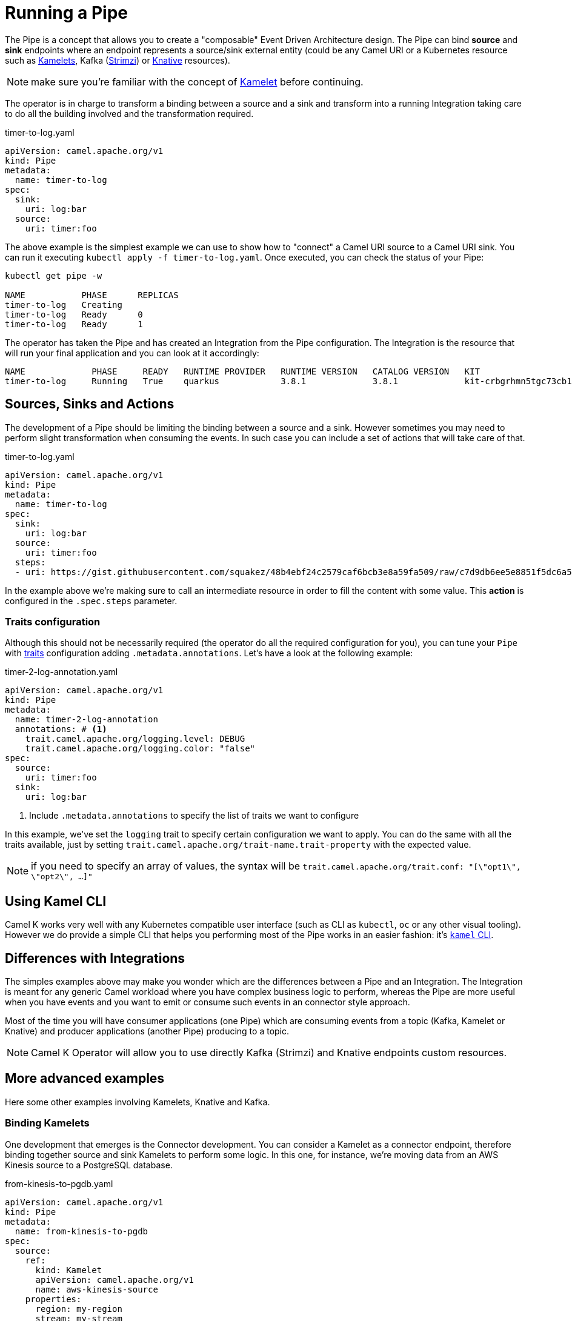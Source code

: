 = Running a Pipe

The Pipe is a concept that allows you to create a "composable" Event Driven Architecture design. The Pipe can bind **source** and **sink** endpoints where an endpoint represents a source/sink external entity (could be any Camel URI or a Kubernetes resource such as xref:kamelets/kamelets.adoc[Kamelets], Kafka (https://strimzi.io/[Strimzi]) or https://knative.dev[Knative] resources).

[NOTE]
====
make sure you're familiar with the concept of xref:kamelets/kamelets.adoc[Kamelet] before continuing.
====

The operator is in charge to transform a binding between a source and a sink and transform into a running Integration taking care to do all the building involved and the transformation required.

.timer-to-log.yaml
[source,yaml,subs="attributes+"]
----
apiVersion: camel.apache.org/v1
kind: Pipe
metadata:
  name: timer-to-log
spec:
  sink:
    uri: log:bar
  source:
    uri: timer:foo
----

The above example is the simplest example we can use to show how to "connect" a Camel URI source to a Camel URI sink. You can run it executing `kubectl apply -f timer-to-log.yaml`. Once executed, you can check the status of your Pipe:

[source,shell,subs="attributes+"]
----
kubectl get pipe -w

NAME           PHASE      REPLICAS
timer-to-log   Creating
timer-to-log   Ready      0
timer-to-log   Ready      1
----

The operator has taken the Pipe and has created an Integration from the Pipe configuration. The Integration is the resource that will run your final application and you can look at it accordingly:

[source,shell,subs="attributes+"]
----
NAME             PHASE     READY   RUNTIME PROVIDER   RUNTIME VERSION   CATALOG VERSION   KIT                        REPLICAS
timer-to-log     Running   True    quarkus            3.8.1             3.8.1             kit-crbgrhmn5tgc73cb1tl0   1
----

== Sources, Sinks and Actions

The development of a Pipe should be limiting the binding between a source and a sink. However sometimes you may need to perform slight transformation when consuming the events. In such case you can include a set of actions that will take care of that.

.timer-to-log.yaml
[source,yaml,subs="attributes+"]
----
apiVersion: camel.apache.org/v1
kind: Pipe
metadata:
  name: timer-to-log
spec:
  sink:
    uri: log:bar
  source:
    uri: timer:foo
  steps:
  - uri: https://gist.githubusercontent.com/squakez/48b4ebf24c2579caf6bcb3e8a59fa509/raw/c7d9db6ee5e8851f5dc6a564172d85f00d87219c/gistfile1.txt
----

In the example above we're making sure to call an intermediate resource in order to fill the content with some value. This **action** is configured in the `.spec.steps` parameter.

=== Traits configuration

Although this should not be necessarily required (the operator do all the required configuration for you), you can tune your `Pipe` with xref:traits:traits.adoc[traits] configuration adding `.metadata.annotations`. Let's have a look at the following example:

.timer-2-log-annotation.yaml
[source,yaml,subs="attributes+"]
----
apiVersion: camel.apache.org/v1
kind: Pipe
metadata:
  name: timer-2-log-annotation
  annotations: # <1>
    trait.camel.apache.org/logging.level: DEBUG
    trait.camel.apache.org/logging.color: "false"
spec:
  source:
    uri: timer:foo
  sink:
    uri: log:bar
----
<1> Include `.metadata.annotations` to specify the list of traits we want to configure

In this example, we've set the `logging` trait to specify certain configuration we want to apply. You can do the same with all the traits available, just by setting `trait.camel.apache.org/trait-name.trait-property` with the expected value.

[NOTE]
====
if you need to specify an array of values, the syntax will be `trait.camel.apache.org/trait.conf: "[\"opt1\", \"opt2\", ...]"`
====

== Using Kamel CLI

Camel K works very well with any Kubernetes compatible user interface (such as CLI as `kubectl`, `oc` or any other visual tooling). However we do provide a simple CLI that helps you performing most of the Pipe works in an easier fashion: it's xref:pipes/bind-cli.adoc[`kamel` CLI].

== Differences with Integrations

The simples examples above may make you wonder which are the differences between a Pipe and an Integration. The Integration is meant for any generic Camel workload where you have complex business logic to perform, whereas the Pipe are more useful when you have events and you want to emit or consume such events in an connector style approach.

Most of the time you will have consumer applications (one Pipe) which are consuming events from a topic (Kafka, Kamelet or Knative) and producer applications (another Pipe) producing to a topic.

[NOTE]
====
Camel K Operator will allow you to use directly Kafka (Strimzi) and Knative endpoints custom resources.
====

== More advanced examples

Here some other examples involving Kamelets, Knative and Kafka.

=== Binding Kamelets

One development that emerges is the Connector development. You can consider a Kamelet as a connector endpoint, therefore binding together source and sink Kamelets to perform some logic. In this one, for instance, we're moving data from an AWS Kinesis source to a PostgreSQL database.

.from-kinesis-to-pgdb.yaml
[source,yaml,subs="attributes+"]
----
apiVersion: camel.apache.org/v1
kind: Pipe
metadata:
  name: from-kinesis-to-pgdb
spec:
  source:
    ref:
      kind: Kamelet
      apiVersion: camel.apache.org/v1
      name: aws-kinesis-source
    properties:
      region: my-region
      stream: my-stream
  sink:
    ref:
      kind: Kamelet
      apiVersion: camel.apache.org/v1
      name: postgresql-sink
    properties:
      databaseName: my-db
      password: my-pwd
      query: INSERT INTO accounts (username,city) VALUES (:#username,:#city)
      serverName: localhost
      username: my-usr
----

=== Binding to Kafka topics

Another typical use case is consume/produce events directly from a KafkaTopic custom resource (managed by https://strimzi.io/[Strimzi] operator):

.beer-event-source.yaml
[source,yaml,subs="attributes+"]
----
apiVersion: camel.apache.org/v1
kind: Pipe
metadata:
  name: beer-event-source
spec:
  source:
    ref:
      kind: Kamelet
      apiVersion: camel.apache.org/v1alpha1
      name: beer-source
    properties:
      period: 5000
  sink:
    ref:
      kind: KafkaTopic
      apiVersion: kafka.strimzi.io/v1beta1
      name: beer-events
----

[NOTE]
====
KafkaTopics require the Strimzi operator and a configured KafkaTopic`.
====

=== Binding to Knative resources

A Pipe allows to move data from a system described by a Kamelet towards a https://knative.dev[Knative] destination, or from a Knative channel/broker to another external system described by a Kamelet. This means Pipes may act as event sources and sinks for the Knative eventing broker in a declarative way.

[NOTE]
====
All examples require Knative operator installed and the related resources configured as well.
====

For example, here is a Pipe that connects a Kamelet Telegram source to the Knative broker:

.telegram-to-native.yaml
[source,yaml,subs="attributes+"]
----
apiVersion: camel.apache.org/v1
kind: Pipe
metadata:
  name: telegram-to-knative
spec:
  source: # <1>
    ref:
      kind: Kamelet
      apiVersion: camel.apache.org/v1
      name: telegram-text-source
    properties:
      botToken: the-token-here
  sink: # <2>
    ref:
      kind: Broker
      apiVersion: eventing.knative.dev/v1
      name: default
----
<1> Reference to the source that provides data
<2> Reference to the sink where data should be sent to

This binding takes the `telegram-text-source` Kamelet, configures it using specific properties (`botToken`) and makes sure that messages produced by the Kamelet are forwarded to the Knative **Broker** named `default`.

[NOTE]
====
**Source** and **sink** are specified as standard **Kubernetes object references** in a declarative way.

Knative eventing uses the `CloudEvents` data format by default. You may want to set some properties that specify the event attributes such as the event type.
====

.telegram-to-knative.yaml
[source,yaml,subs="attributes+"]
----
apiVersion: camel.apache.org/v1
kind: Pipe
metadata:
  name: telegram-to-knative
spec:
  source:
    ref:
      kind: Kamelet
      apiVersion: camel.apache.org/v1
      name: telegram-text-source
    properties:
      botToken: the-token-here
  sink:
    ref:
      kind: Broker
      apiVersion: eventing.knative.dev/v1
      name: default
    properties:
      type: org.apache.camel.telegram.events # <1>
----
<1> Sets the event type attribute of the CloudEvent produced by this Pipe

This way you may specify event attributes before publishing to the Knative broker.

[NOTE]
====
Camel uses a default CloudEvents event type `org.apache.camel.event` for events produced by Camel. You can overwrite CloudEvent event attributes on the sink using the `ce.overwrite.` prefix when setting a property.
====

.telegram-to-knative.yaml
[source,yaml,subs="attributes+"]
----
apiVersion: camel.apache.org/v1
kind: Pipe
metadata:
  name: telegram-to-knative
spec:
  source:
    ref:
      kind: Kamelet
      apiVersion: camel.apache.org/v1
      name: telegram-text-source
    properties:
      botToken: the-token-here
  sink:
    ref:
      kind: Broker
      apiVersion: eventing.knative.dev/v1
      name: default
    properties:
      type: org.apache.camel.telegram.events
      ce.overwrite.ce-source: my-source # <1>
----
<1> Use "ce.overwrite.ce-source" to explicitly set the CloudEvents source attribute.

The example shows how we can reference the "telegram-text-source" resource in a Pipe. It's contained in the `source` section because it's a Kamelet of type **source**. A Kamelet of type **sink**, by contrast, can only be used in the `sink` section of a `Pipe`.

Under the covers, a Pipe creates an Integration resource that implements the binding, but all details of how to connect with Telegram forwarding the data to the Knative broker is fully transparent to the end user. For instance the Integration uses a `SinkBinding` concept in order to retrieve the Knative broker endpoint URL.

In the same way you can also connect a Kamelet source to a Knative channel.

.telegram-to-knative-channel.yaml
[source,yaml,subs="attributes+"]
----
apiVersion: camel.apache.org/v1
kind: Pipe
metadata:
  name: telegram-to-knative-channel
spec:
  source: # <1>
    ref:
      kind: Kamelet
      apiVersion: camel.apache.org/v1
      name: telegram-text-source
    properties:
      botToken: the-token-here
  sink: # <2>
    ref:
      kind: InMemoryChannel
      apiVersion: messaging.knative.dev/v1
      name: messages
----
<1> Reference to the source that provides data
<2> Reference to the Knative channel that acts as the sink where data should be sent to

When reading data from Knative you just need to specify for instance the Knative broker as a source in the Pipe. Events consumed from Knative event stream will be pushed to the given sink of the Pipe.

.knative-to-slack.yaml
[source,yaml,subs="attributes+"]
----
apiVersion: camel.apache.org/v1
kind: Pipe
metadata:
  name: knative-to-slack
spec:
  source: # <1>
    ref:
      kind: Broker
      apiVersion: eventing.knative.dev/v1
      name: default
    properties:
      type: org.apache.camel.event.messages
  sink: # <2>
    ref:
      kind: Kamelet
      apiVersion: camel.apache.org/v1
      name: slack-sink
    properties:
      channel: "#my-channel"
      webhookUrl: the-webhook-url
----
<1> Reference to the Knative broker source that provides data
<2> Reference to the sink where data should be sent to

Once again, the Pipe provides a declarative way of creating event sources and sinks for Knative eventing. In the example, all events of type `org.apache.camel.event.messages` get forwarded to the given Slack channel using the Webhook API.

When consuming events from the Knative broker you most likely need to filter and select the events to process. You can do that with the properties set on the Knative broker source reference, for instance filtering by the even type as shown in the example. The filter possibilities include CloudEvent attributes such as event type, source, subject and extensions.

In the background Camel K will automatically create a Knative Trigger resource for the Pipe that uses the filter attributes accordingly.

.Sample trigger created by Camel K: camel-event-messages.yaml
[source,yaml,subs="attributes+"]
----
apiVersion: eventing.knative.dev/v1
kind: Trigger
metadata:
  name: camel-event-messages
spec:
  broker: default # <1>
  filter:
    attributes:
      type: org.apache.camel.event.messages
      myextension: my-extension-value
  subscriber:
    ref:
      apiVersion: serving.knative.dev/v1 # <2>
      kind: Service
      name: camel-service
    uri: /events/camel.event.messages
----
<1> Reference to the Knative broker source that provides data
<2> Reference to the Camel K integration/pipe service

The trigger calls the Camel K integration service endpoint URL and pushes events with the given filter attributes to the Pipe. All properties that you have set on the Knative broker source reference will be set as a filter attribute on the trigger resource (except for reserved properties such as `name` and `cloudEventsType`).

[NOTE]
====
Camel K creates the trigger resource only for Knative broker type event sources. In case you reference a Knative channel as a source in a Pipe Camel K assumes that the channel and the trigger are already present. Camel K will only create the subscription for the integration service on the channel.
====

=== Binding to an explicit URI

An alternative way to use a Pipe is to configure the source/sink to be an explicit Camel URI. For example, the following binding is allowed:

.telegram-text-source-to-channel.yaml
[source,yaml,subs="attributes+"]
----
apiVersion: camel.apache.org/v1
kind: Pipe
metadata:
  name: telegram-text-source-to-channel
spec:
  source:
    ref:
      kind: Kamelet
      apiVersion: camel.apache.org/v1
      name: telegram-text-source
    properties:
      botToken: the-token-here
  sink:
    uri: https://mycompany.com/the-service # <1>
----
<1> Pipe with explicitly URI

This Pipe explicitly defines an URI where data is going to be pushed.

[NOTE]
====
The `uri` option is also conventionally used in Knative to specify a non-kubernetes destination. To comply with the Knative specifications, in case an "http" or "https" URI is used, Camel will send https://cloudevents.io/[CloudEvents] to the destination.
====

=== Binding to a Service, Integration or Pipe

In general. you can connect any Kubernetes Service or any Camel Integration or Pipe that has a Service associated with it.

.source-to-service.yaml
[source,yaml,subs="attributes+"]
----
apiVersion: camel.apache.org/v1
kind: Pipe
metadata:
  name: source-to-service
spec:
  source:
    ...
  sink:
    ref:
      apiVersion: v1
      kind: Service
      name: my-svc
      namespace: my-svc-ns
    properties:
      path: /path/to/my/service (optional)
----

The operator translates to the related URL. The same mechanism works using `apiVersion:camel.apache.org/v1` and `kind:Integration` or `kind:Pipe` types, assuming these Integrations are exposing any kind of ClusterIP Service.

The operator will discover the port to use and you can optionally provide a `path` property if you need to specify a given endpoint to use.

[NOTE]
====
This binding is only available for the ClusterIP Service type.
====

== Binding with data types

When referencing Kamelets in a binding users may choose from one of the supported input/output data types provided by the Kamelet. The supported data types are declared on the Kamelet itself and give additional information about the header names, content type and content schema in use.

.my-sample-source-to-log.yaml
[source,yaml,subs="attributes+"]
----
apiVersion: camel.apache.org/v1
kind: Pipe
metadata:
  name: my-sample-source-to-log
spec:
  source:
    ref:
      kind: Kamelet
      apiVersion: camel.apache.org/v1
      name: my-sample-source
    data-types: # <1>
      out:
        format: text-plain # <2>
  sink:
    uri: "log:info"
----
<1> Specify the output data type on the referenced Kamelet source.
<2> Select `text-plain` as an output data type of the `my-sample-source` Kamelet.

The very same Kamelet `my-sample-source` may also provide a CloudEvents specific data type as an output which fits perfect for binding to a Knative broker.

.my-sample-source-to-knative.yaml
[source,yaml,subs="attributes+"]
----
apiVersion: camel.apache.org/v1
kind: Pipe
metadata:
  name: my-sample-source-to-knative
spec:
  source:
    ref:
      kind: Kamelet
      apiVersion: camel.apache.org/v1
      name: my-sample-source
    data-types:
      out:
        format: application-cloud-events # <1>
  sink:
    ref:
      kind: Broker
      apiVersion: eventing.knative.dev/v1
      name: default
----
<1> Select `application-cloud-events` as an output data type of the `my-sample-source` Kamelet.

Information about the supported data types can be found on the Kamelet itself.

.my-sample-source.kamelet.yaml
[source,yaml,subs="attributes+"]
----
apiVersion: camel.apache.org/v1
kind: Kamelet
metadata:
  name: my-sample-source
  labels:
    camel.apache.org/kamelet.type: "source"
spec:
  definition:
# ...
  dataTypes:
    out: # <1>
      default: text-plain # <2>
      types: # <3>
        text-plain:
          description: Output type as plain text.
          mediaType: text/plain
        application-cloud-events:
          description: CloudEvents specific representation of the Kamelet output.
          mediaType: application/cloudevents+json
          schema: # <4>
            # ...
          dependencies: # <5>
            - "camel:cloudevents"

  template:
    from:
      uri: ...
      steps:
        - to: "kamelet:sink"
----
<1> Declared output data types of this Kamelet source
<2> The output data type used by default
<3> List of supported output types
<4> Optional Json schema describing the `application/cloudevents+json` data type
<5> Optional list of additional dependencies that are required by the data type.

This way users may choose the best Kamelet data type for a specific use case when referencing Kamelets in a binding.

[[kamelet-keda-user]]
== KEDA enabled Pipes

Some Kamelets are enhanced with https://keda.sh/[KEDA] metadata to allow users to automatically configure autoscalers on them. Kamelets with KEDA features can be distinguished by the presence of the annotation `camel.apache.org/keda.type`, which is set to the name of a specific KEDA autoscaler.

WARNING: this feature is in an experimental phase.

A KEDA enabled Kamelet can be used in the same way as any other Kamelet, in a Pipe or in an Integration. KEDA autoscalers are not enabled by default: they need to be manually enabled by the user via the `keda` trait.

[NOTE]
====
KEDA operator is required to run on the cluster.
====

In a Pipe, the KEDA trait can be enabled using annotations:

.my-keda-integration.yaml
[source,yaml,subs="attributes+"]
----
apiVersion: camel.apache.org/v1
kind: Pipe
metadata:
  name: my-keda-integration
  annotations:
    trait.camel.apache.org/keda.enabled: "true"
spec:
  source:
  # ...
  sink:
  # ...
----

In an integration, it can be enabled using `kamel run` args, for example:

[source,shell,subs="attributes+"]
----
kamel run my-keda-integration.yaml -t keda.enabled=true
----

[NOTE]
====
Ensure that `my-keda-integration` uses at least one KEDA enabled Kamelet, otherwise enabling KEDA (without other options) will have no effect.
====

For information on how to create KEDA enabled Kamelets, see the xref:kamelets/keda.adoc[KEDA section in the development guide].
